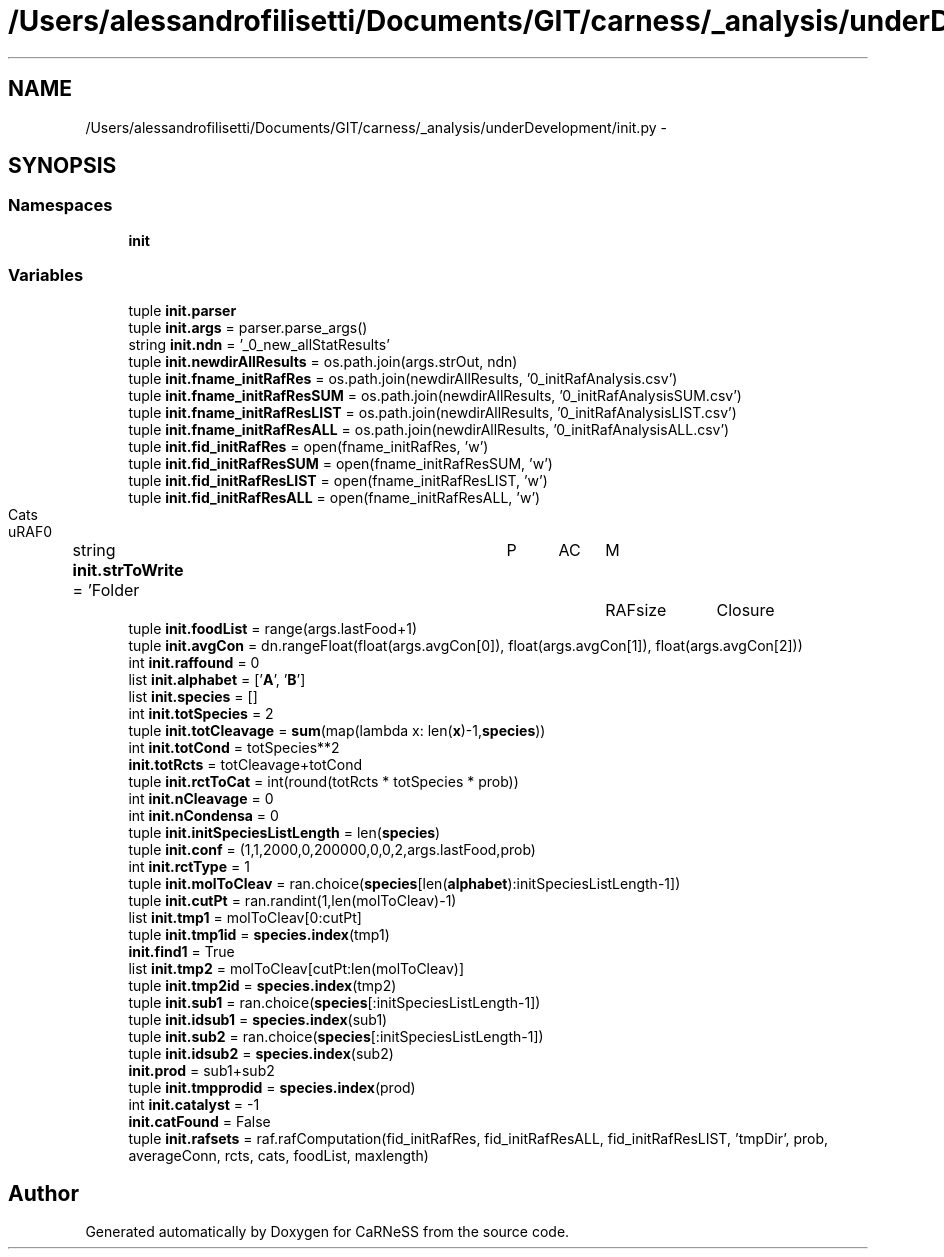 .TH "/Users/alessandrofilisetti/Documents/GIT/carness/_analysis/underDevelopment/init.py" 3 "Tue Dec 10 2013" "Version 4.8 (20131210.63)" "CaRNeSS" \" -*- nroff -*-
.ad l
.nh
.SH NAME
/Users/alessandrofilisetti/Documents/GIT/carness/_analysis/underDevelopment/init.py \- 
.SH SYNOPSIS
.br
.PP
.SS "Namespaces"

.in +1c
.ti -1c
.RI "\fBinit\fP"
.br
.in -1c
.SS "Variables"

.in +1c
.ti -1c
.RI "tuple \fBinit\&.parser\fP"
.br
.ti -1c
.RI "tuple \fBinit\&.args\fP = parser\&.parse_args()"
.br
.ti -1c
.RI "string \fBinit\&.ndn\fP = '_0_new_allStatResults'"
.br
.ti -1c
.RI "tuple \fBinit\&.newdirAllResults\fP = os\&.path\&.join(args\&.strOut, ndn)"
.br
.ti -1c
.RI "tuple \fBinit\&.fname_initRafRes\fP = os\&.path\&.join(newdirAllResults, '0_initRafAnalysis\&.csv')"
.br
.ti -1c
.RI "tuple \fBinit\&.fname_initRafResSUM\fP = os\&.path\&.join(newdirAllResults, '0_initRafAnalysisSUM\&.csv')"
.br
.ti -1c
.RI "tuple \fBinit\&.fname_initRafResLIST\fP = os\&.path\&.join(newdirAllResults, '0_initRafAnalysisLIST\&.csv')"
.br
.ti -1c
.RI "tuple \fBinit\&.fname_initRafResALL\fP = os\&.path\&.join(newdirAllResults, '0_initRafAnalysisALL\&.csv')"
.br
.ti -1c
.RI "tuple \fBinit\&.fid_initRafRes\fP = open(fname_initRafRes, 'w')"
.br
.ti -1c
.RI "tuple \fBinit\&.fid_initRafResSUM\fP = open(fname_initRafResSUM, 'w')"
.br
.ti -1c
.RI "tuple \fBinit\&.fid_initRafResLIST\fP = open(fname_initRafResLIST, 'w')"
.br
.ti -1c
.RI "tuple \fBinit\&.fid_initRafResALL\fP = open(fname_initRafResALL, 'w')"
.br
.ti -1c
.RI "string \fBinit\&.strToWrite\fP = 'Folder\\tP\\tAC\\tM\\tRAFsize\\tClosure\\tCats\\tuRAF\\n'"
.br
.ti -1c
.RI "tuple \fBinit\&.foodList\fP = range(args\&.lastFood+1)"
.br
.ti -1c
.RI "tuple \fBinit\&.avgCon\fP = dn\&.rangeFloat(float(args\&.avgCon[0]), float(args\&.avgCon[1]), float(args\&.avgCon[2]))"
.br
.ti -1c
.RI "int \fBinit\&.raffound\fP = 0"
.br
.ti -1c
.RI "list \fBinit\&.alphabet\fP = ['\fBA\fP', '\fBB\fP']"
.br
.ti -1c
.RI "list \fBinit\&.species\fP = []"
.br
.ti -1c
.RI "int \fBinit\&.totSpecies\fP = 2"
.br
.ti -1c
.RI "tuple \fBinit\&.totCleavage\fP = \fBsum\fP(map(lambda x: len(\fBx\fP)-1,\fBspecies\fP))"
.br
.ti -1c
.RI "int \fBinit\&.totCond\fP = totSpecies**2"
.br
.ti -1c
.RI "\fBinit\&.totRcts\fP = totCleavage+totCond"
.br
.ti -1c
.RI "tuple \fBinit\&.rctToCat\fP = int(round(totRcts * totSpecies * prob))"
.br
.ti -1c
.RI "int \fBinit\&.nCleavage\fP = 0"
.br
.ti -1c
.RI "int \fBinit\&.nCondensa\fP = 0"
.br
.ti -1c
.RI "tuple \fBinit\&.initSpeciesListLength\fP = len(\fBspecies\fP)"
.br
.ti -1c
.RI "tuple \fBinit\&.conf\fP = (1,1,2000,0,200000,0,0,2,args\&.lastFood,prob)"
.br
.ti -1c
.RI "int \fBinit\&.rctType\fP = 1"
.br
.ti -1c
.RI "tuple \fBinit\&.molToCleav\fP = ran\&.choice(\fBspecies\fP[len(\fBalphabet\fP):initSpeciesListLength-1])"
.br
.ti -1c
.RI "tuple \fBinit\&.cutPt\fP = ran\&.randint(1,len(molToCleav)-1)"
.br
.ti -1c
.RI "list \fBinit\&.tmp1\fP = molToCleav[0:cutPt]"
.br
.ti -1c
.RI "tuple \fBinit\&.tmp1id\fP = \fBspecies\&.index\fP(tmp1)"
.br
.ti -1c
.RI "\fBinit\&.find1\fP = True"
.br
.ti -1c
.RI "list \fBinit\&.tmp2\fP = molToCleav[cutPt:len(molToCleav)]"
.br
.ti -1c
.RI "tuple \fBinit\&.tmp2id\fP = \fBspecies\&.index\fP(tmp2)"
.br
.ti -1c
.RI "tuple \fBinit\&.sub1\fP = ran\&.choice(\fBspecies\fP[:initSpeciesListLength-1])"
.br
.ti -1c
.RI "tuple \fBinit\&.idsub1\fP = \fBspecies\&.index\fP(sub1)"
.br
.ti -1c
.RI "tuple \fBinit\&.sub2\fP = ran\&.choice(\fBspecies\fP[:initSpeciesListLength-1])"
.br
.ti -1c
.RI "tuple \fBinit\&.idsub2\fP = \fBspecies\&.index\fP(sub2)"
.br
.ti -1c
.RI "\fBinit\&.prod\fP = sub1+sub2"
.br
.ti -1c
.RI "tuple \fBinit\&.tmpprodid\fP = \fBspecies\&.index\fP(prod)"
.br
.ti -1c
.RI "int \fBinit\&.catalyst\fP = -1"
.br
.ti -1c
.RI "\fBinit\&.catFound\fP = False"
.br
.ti -1c
.RI "tuple \fBinit\&.rafsets\fP = raf\&.rafComputation(fid_initRafRes, fid_initRafResALL, fid_initRafResLIST, 'tmpDir', prob, averageConn, rcts, cats, foodList, maxlength)"
.br
.in -1c
.SH "Author"
.PP 
Generated automatically by Doxygen for CaRNeSS from the source code\&.
